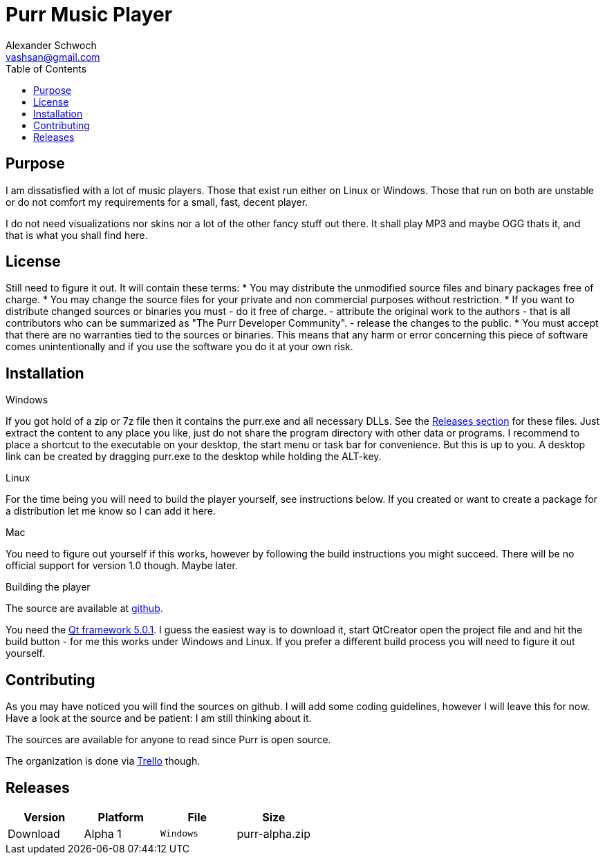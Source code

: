 Purr Music Player
================
:Author:    Alexander Schwoch
:Email:     vashsan@gmail.com
:Date:      2013-03-09
:Revision:  0
:toc:

== Purpose

I am dissatisfied with a lot of music players. Those that exist run
either on Linux or Windows. Those that run on both are unstable or do
not comfort my requirements for a small, fast, decent player.

I do not need visualizations nor skins nor a lot of the other fancy
stuff out there. It shall play MP3 and maybe OGG thats it, and that
is what you shall find here.


== License

Still need to figure it out. It will contain these terms:
* You may distribute the unmodified source files and binary packages
 free of charge.
* You may change the source files for your private and non commercial
  purposes without restriction.
* If you want to distribute changed sources or binaries you must
  - do it free of charge.
  - attribute the original work to the authors - that is all contributors
    who can be summarized as "The Purr Developer Community".
  - release the changes to the public.
* You must accept that there are no warranties tied to the sources or
  binaries. This means that any harm or error concerning this piece of
  software comes unintentionally and if you use the software you do it
  at your own risk.


== Installation

.Windows
If you got hold of a zip or 7z file then it contains the purr.exe
and all necessary DLLs. See the <<sec-releases,Releases section>>
for these files. Just extract the content to any place you like, just
do not share the program directory with other data or programs. I
recommend to place a shortcut to the executable on your desktop, the
start menu or task bar for convenience. But this is up to you. A desktop
link can be created by dragging purr.exe to the desktop while holding
the ALT-key.

.Linux
For the time being you will need to build the player yourself, see
instructions below. If you created or want to create a package for
a distribution let me know so I can add it here.

.Mac
You need to figure out yourself if this works, however by following the
build instructions you might succeed. There will be no official support
for version 1.0 though. Maybe later.

.Building the player
The source are available at https://github.com/VashSan/purr[github].

You need the http://qt-project.org/[Qt framework 5.0.1]. I guess the easiest
way is to download it, start QtCreator open the project file and and hit
the build button - for me this works under Windows and Linux. If you prefer
a different build process you will need to figure it out yourself.


== Contributing

As you may have noticed you will find the sources on github. I will add some
coding guidelines, however I will leave this for now. Have a look at the
source and be patient: I am still thinking about it.

The sources are available for anyone to read since Purr is open source.

The organization is done via
https://trello.com/board/purr-player/512d0240c91efcb743011e60[Trello] though.


[[sec-releases]]
== Releases

[grid="rows",format="csv"]
[options="header",cols="<,<,>m,<"]
|===========================
Version,Platform,File,Size,Download
Alpha 1,Windows,purr-alpha.zip,27.6 MB,https://mega.co.nz/#!OYExQTpL!box_aGMpDrPJcCZFhB3M_i_owegKdmr0iPYXIqmS8Zk[Mega]
|===========================

